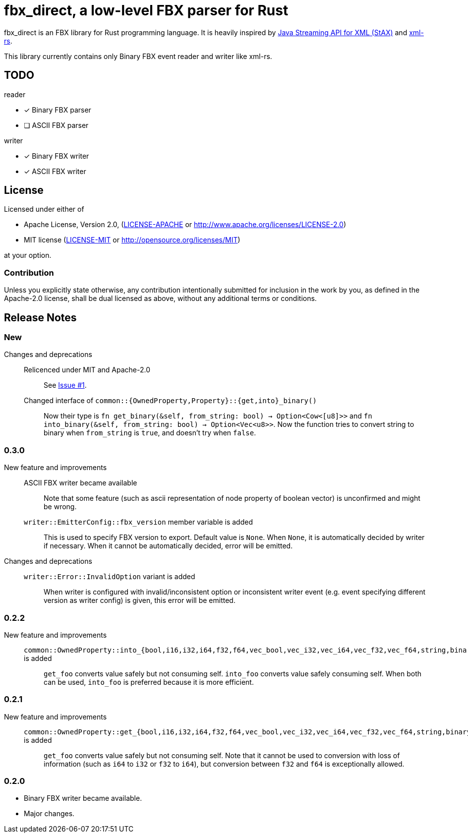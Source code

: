 = fbx_direct, a low-level FBX parser for Rust

fbx_direct is an FBX library for Rust programming language.
It is heavily inspired by link:https://en.wikipedia.org/wiki/StAX[Java Streaming API for XML (StAX)] and link:https://github.com/netvl/xml-rs[xml-rs].

This library currently contains only Binary FBX event reader and writer like xml-rs.

== TODO

.reader
- [x] Binary FBX parser
- [ ] ASCII FBX parser

.writer
- [x] Binary FBX writer
- [x] ASCII FBX writer

== License

Licensed under either of

- Apache License, Version 2.0, (link:LICENSE-APACHE[] or http://www.apache.org/licenses/LICENSE-2.0)
- MIT license (link:LICENSE-MIT[] or http://opensource.org/licenses/MIT)

at your option.

=== Contribution

Unless you explicitly state otherwise, any contribution intentionally submitted
for inclusion in the work by you, as defined in the Apache-2.0 license, shall be dual licensed as above, without any
additional terms or conditions.

== Release Notes

=== New
Changes and deprecations::
    Relicenced under MIT and Apache-2.0;;
        See link:https://github.com/l1048576/fbx_direct/issues/1[Issue #1].
    Changed interface of `common::{OwnedProperty,Property}::{get,into}_binary()`;;
        Now their type is `fn get_binary(&self, from_string: bool) -> Option<Cow<[u8]>>` and
        `fn into_binary(&self, from_string: bool) -> Option<Vec<u8>>`.
        Now the function tries to convert string to binary when `from_string` is `true`, and doesn't try when `false`.

=== 0.3.0
New feature and improvements::
    ASCII FBX writer became available;;
        Note that some feature (such as ascii representation of node property of boolean vector)
        is unconfirmed and might be wrong.
    `writer::EmitterConfig::fbx_version` member variable is added;;
        This is used to specify FBX version to export.
        Default value is `None`.
        When `None`, it is automatically decided by writer if necessary.
        When it cannot be automatically decided, error will be emitted.
Changes and deprecations::
    `writer::Error::InvalidOption` variant is added;;
        When writer is configured with invalid/inconsistent option or inconsistent writer event
        (e.g. event specifying different version as writer config) is given, this error will be emitted.

=== 0.2.2
New feature and improvements::
    `common::OwnedProperty::into_{bool,i16,i32,i64,f32,f64,vec_bool,vec_i32,vec_i64,vec_f32,vec_f64,string,binary}` is added;;
        `get_foo` converts value safely but not consuming self.
        `into_foo` converts value safely consuming self.
        When both can be used, `into_foo` is preferred because it is more efficient.

=== 0.2.1
New feature and improvements::
    `common::OwnedProperty::get_{bool,i16,i32,i64,f32,f64,vec_bool,vec_i32,vec_i64,vec_f32,vec_f64,string,binary}` is added;;
        `get_foo` converts value safely but not consuming self.
        Note that it cannot be used to conversion with loss of information (such as `i64` to `i32` or `f32` to `i64`),
        but conversion between `f32` and `f64` is exceptionally allowed.

=== 0.2.0
- Binary FBX writer became available.
- Major changes.
